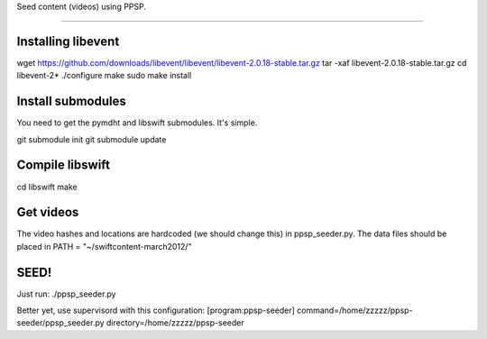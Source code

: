 Seed content (videos) using PPSP.

========================

Installing libevent
-------------------

wget https://github.com/downloads/libevent/libevent/libevent-2.0.18-stable.tar.gz
tar -xaf libevent-2.0.18-stable.tar.gz 
cd libevent-2*
./configure
make
sudo make install


Install submodules
------------------

You need to get the pymdht and libswift submodules. It's simple.

git submodule init
git submodule update 


Compile libswift
----------------

cd libswift
make

Get videos
----------

The video hashes and locations are hardcoded (we should change this) in
ppsp_seeder.py.
The data files should be placed in PATH = "~/swiftcontent-march2012/"


SEED!
-----
Just run:
./ppsp_seeder.py

Better yet, use supervisord with this configuration:
[program:ppsp-seeder]
command=/home/zzzzz/ppsp-seeder/ppsp_seeder.py
directory=/home/zzzzz/ppsp-seeder


